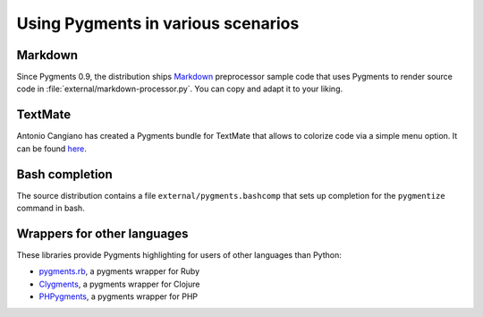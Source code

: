 .. -*- mode: rst -*-

===================================
Using Pygments in various scenarios
===================================

Markdown
--------

Since Pygments 0.9, the distribution ships Markdown_ preprocessor sample code
that uses Pygments to render source code in
:file:`external/markdown-processor.py`.  You can copy and adapt it to your
liking.

.. _Markdown: http://www.freewisdom.org/projects/python-markdown/

TextMate
--------

Antonio Cangiano has created a Pygments bundle for TextMate that allows to
colorize code via a simple menu option.  It can be found here_.

.. _here: http://antoniocangiano.com/2008/10/28/pygments-textmate-bundle/

Bash completion
---------------

The source distribution contains a file ``external/pygments.bashcomp`` that
sets up completion for the ``pygmentize`` command in bash.

Wrappers for other languages
----------------------------

These libraries provide Pygments highlighting for users of other languages
than Python:

* `pygments.rb <https://github.com/tmm1/pygments.rb>`_, a pygments wrapper for Ruby
* `Clygments <https://github.com/bfontaine/clygments>`_, a pygments wrapper for
  Clojure
* `PHPygments <https://github.com/capynet/PHPygments>`_, a pygments wrapper for PHP
